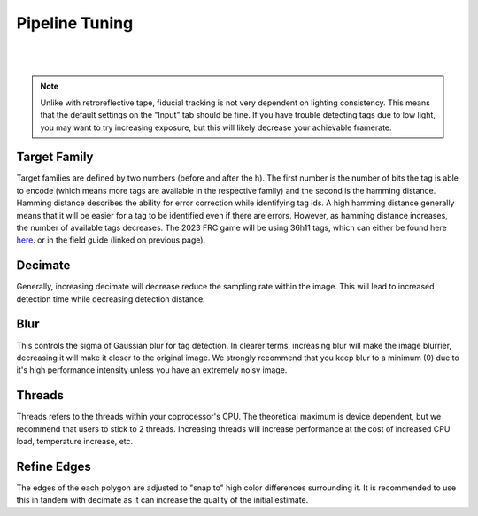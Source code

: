 Pipeline Tuning
===============

|

.. image:: assets/apriltag-pipeline.png
   :scale: 65 %
   :align: center

|

.. note:: Unlike with retroreflective tape, fiducial tracking is not very dependent on lighting consistency. This means that the default settings on the "Input" tab should be fine. If you have trouble detecting tags due to low light, you may want to try increasing exposure, but this will likely decrease your achievable framerate.

Target Family
-------------
Target families are defined by two numbers (before and after the h). The first number is the number of bits the tag is able to encode (which means more tags are available in the respective family) and the second is the hamming distance. Hamming distance describes the ability for error correction while identifying tag ids. A high hamming distance generally means that it will be easier for a tag to be identified even if there are errors. However, as hamming distance increases, the number of available tags decreases. The 2023 FRC game will be using 36h11 tags, which can either be found here `here <https://github.com/AprilRobotics/apriltag-imgs/tree/master/tag36h11>`_. or in the field guide (linked on previous page).

Decimate
--------

Generally, increasing decimate will decrease reduce the sampling rate within the image. This will lead to increased detection time while decreasing detection distance.

Blur
----
This controls the sigma of Gaussian blur for tag detection. In clearer terms, increasing blur will make the image blurrier, decreasing it will make it closer to the original image. We strongly recommend that you keep blur to a minimum (0) due to it's high performance intensity unless you have an extremely noisy image.


Threads
-------

Threads refers to the threads within your coprocessor's CPU. The theoretical maximum is device dependent, but we recommend that users to stick to 2 threads. Increasing threads will increase performance at the cost of increased CPU load, temperature increase, etc.

Refine Edges
------------
The edges of the each polygon are adjusted to "snap to" high color differences surrounding it. It is recommended to use this in tandem with decimate as it can increase the quality of the initial estimate.
